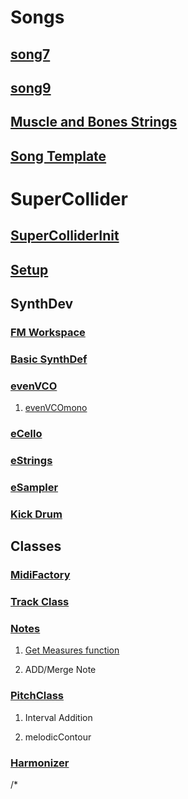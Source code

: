 * Songs
** [[file:song7.sc][song7]]
** [[file:~/Music/song9/song9.sc][song9]]
** [[file:~/Music/MuscleBone/include/patch/muscleBonesStrings.sc][Muscle and Bones Strings]]
** [[file:include/song_template.sc][Song Template]]

* SuperCollider
** [[file:include/superInit.sc][SuperColliderInit]]
** [[file:include/setup.sc][Setup]]
** SynthDev
*** [[file:~/Music/song9/include/synths/fmWorkspace.sc][FM Workspace]]
*** [[file:include/synths/basic.sc][Basic SynthDef]]
*** [[file:include/synths/evenVCO.sc][evenVCO]]
**** [[file:include/synths/evenVCOmono.sc][evenVCOmono]]
*** [[file:include/synths/eCello.sc][eCello]]
*** [[file:include/synths/eStrings.sc][eStrings]]
*** [[file:include/synths/eSampler.sc][eSampler]]
*** [[file:include/synths/kick.sc][Kick Drum]]
** Classes
*** [[file:include/classes/MidiFactory.sc][MidiFactory]]
*** [[file:include/classes/Track.sc][Track Class]]
*** [[file:include/classes/Notes.sc][Notes]]
**** [[file:include/classes/getMeasures.sc][Get Measures function]]
**** ADD/Merge Note
*** [[file:include/classes/PitchClass.sc][PitchClass]]
**** Interval Addition
**** melodicContour
*** [[file:~/Music/song9/include/harmonizer.sc][Harmonizer]]
/*




